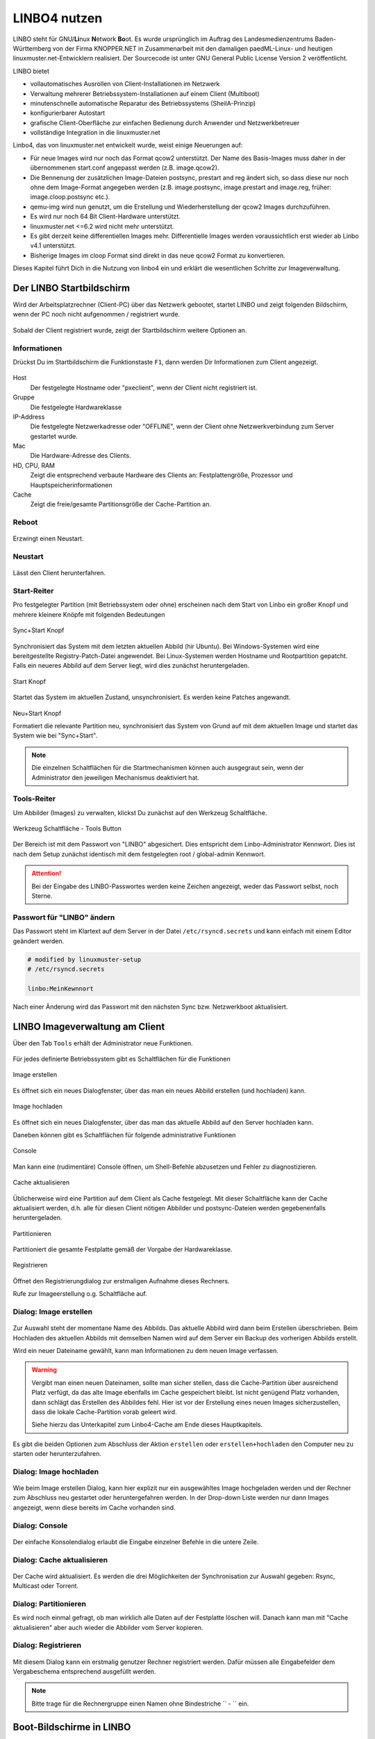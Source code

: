.. _using-linbo-label:

LINBO4 nutzen
=============

LINBO steht für GNU/\ **Li**\ nux **N**\ etwork **Bo**\ ot. Es wurde ursprünglich im Auftrag des Landesmedienzentrums Baden-Württemberg von der Firma
KNOPPER.NET in Zusammenarbeit mit den damaligen paedML-Linux- und heutigen linuxmuster.net-Entwicklern realisiert. Der Sourcecode ist unter GNU General Public License Version 2 veröffentlicht.

LINBO bietet

* vollautomatisches Ausrollen von Client-Installationen im Netzwerk
* Verwaltung mehrerer Betriebssystem-Installationen auf einem Client (Multiboot)
* minutenschnelle automatische Reparatur des Betriebssystems (SheilA-Prinzip)
* konfigurierbarer Autostart
* grafische Client-Oberfläche zur einfachen Bedienung durch Anwender und Netzwerkbetreuer
* vollständige Integration in die linuxmuster.net

Linbo4, das von linuxmuster.net entwickelt wurde, weist einige Neuerungen auf:

* Für neue Images wird nur noch das Format qcow2 unterstützt. Der Name des Basis-Images muss daher in der übernommenen start.conf angepasst werden (z.B. image.qcow2).
* Die Bennenung der zusätzlichen Image-Dateien postsync, prestart and reg ändert sich, so dass diese nur noch ohne dem Image-Format angegeben werden (z.B. image.postsync, image.prestart and image.reg, früher: image.cloop.postsync etc.).
* qemu-img wird nun genutzt, um die Erstellung und Wiederherstellung der qcow2 Images durchzuführen.
* Es wird nur noch 64 Bit Client-Hardware unterstützt.
* linuxmuster.net <=6.2 wird nicht mehr unterstützt.
* Es gibt derzeit keine differentiellen Images mehr. Differentielle Images werden voraussichtlich erst wieder ab Linbo v4.1 unterstützt.
* Bisherige Images im cloop Format sind direkt in das neue qcow2 Format zu konvertieren.

Dieses Kapitel führt Dich in die Nutzung von linbo4 ein und erklärt die wesentlichen Schritte zur Imageverwaltung.

Der LINBO Startbildschirm
-------------------------

Wird der Arbeitsplatzrechner (Client-PC) über das Netzwerk gebootet, startet LINBO und zeigt folgenden Bildschirm, wenn der PC noch nicht aufgenommen / registriert wurde.

.. figure:: media/linbo-mainscreen/linbo-mainscreen-unregistered.png
   :align: center
   :alt: Linbo Startbildschirm eines nicht aufgenommenen Client

Sobald der Client registriert wurde, zeigt der Startbildschirm weitere Optionen an.

.. figure:: media/linbo-mainscreen/linbo-mainscreen-registered.png
   :align: center
   :alt: Linbo Startbildschirm eines aufgenommenen Clients

Informationen
^^^^^^^^^^^^^

Drückst Du im Startbildschirm die Funktionstaste ``F1``, dann werden Dir Informationen zum Client angezeigt.

.. figure:: media/linbo-mainscreen/linbo-mainscreen-infos-f1.png
   :align: center
   :alt: Linbo Infos zum Client - F1

Host
   Der festgelegte Hostname oder "pxeclient", wenn der Client nicht registriert ist.

Gruppe
   Die festgelegte Hardwareklasse

IP-Address
   Die festgelegte Netzwerkadresse oder "OFFLINE", wenn der Client ohne
   Netzwerkverbindung zum Server gestartet wurde.

Mac
   Die Hardware-Adresse des Clients.

HD, CPU, RAM
   Zeigt die entsprechend verbaute Hardware des Clients an:
   Festplattengröße, Prozessor und Hauptspeicherinformationen

Cache
   Zeigt die freie/gesamte Partitionsgröße der Cache-Partition an.


Reboot
^^^^^^

.. figure:: media/linbo-mainscreen/system-reboot.png
   :align: center
   :alt: Linbo Reboot Icon

Erzwingt einen Neustart.

Neustart
^^^^^^^^

.. figure:: ./media/linbo-mainscreen/system-shutdown.png
   :align: center
   :alt: Linbo Shutdown Icon

Lässt den Client herunterfahren.


Start-Reiter
^^^^^^^^^^^^

Pro festgelegter Partition (mit Betriebssystem oder ohne) erscheinen nach dem Start von Linbo ein großer Knopf und mehrere kleinere Knöpfe mit
folgenden Bedeutungen

.. figure:: media/linbo-mainscreen/sync+start.png
   :align: center
   :alt: Linbo Sync+Start Icon
	
   Sync+Start Knopf
	    
Synchronisiert das System mit dem letzten aktuellen Abbild (hir Ubuntu). Bei Windows-Systemen wird eine bereitgestellte Registry-Patch-Datei angewendet. Bei Linux-Systemen werden Hostname und Rootpartition gepatcht. Falls ein neueres Abbild auf dem Server liegt, wird dies zunächst heruntergeladen.

.. figure:: media/linbo-mainscreen/start.png
   :align: center
   :alt: Linbo Start Icon

   Start Knopf

Startet das System im aktuellen Zustand, unsynchronisiert. Es werden keine Patches angewandt.
	    
.. figure:: media/linbo-mainscreen/new-and-start.png
   :align: center
   :alt: Linbo New+Start Icon

   Neu+Start Knopf

   Formatiert die relevante Partition neu, synchronisiert das System von Grund auf mit dem aktuellen Image und startet das System wie bei "Sync+Start".

.. note::

   Die einzelnen Schaltflächen für die Startmechanismen können auch ausgegraut sein, wenn der Administrator den jeweiligen Mechanismus deaktiviert hat.


Tools-Reiter
^^^^^^^^^^^^

Um Abbilder (Images) zu verwalten, klickst Du zunächst auf den Werkzeug Schaltfläche.

.. figure:: media/linbo-mainscreen/tools.png
   :align: center
   :alt: Linbo Tools Icon
  
   Werkzeug Schaltfläche - Tools Button

Der Bereich ist mit dem Passwort von "LINBO" abgesichert. Dies entspricht dem Linbo-Administrator Kennwort. Dies ist nach dem Setup zunächst identisch mit dem festgelegten root / global-admin Kennwort.

.. figure:: media/linbo-mainscreen/password-dialog.png
   :align: center
   :alt: Linbo Password Dialog


.. attention::

   Bei der Eingabe des LINBO-Passwortes werden keine Zeichen angezeigt, weder das Passwort selbst, noch Sterne.
 
Passwort für "LINBO" ändern
^^^^^^^^^^^^^^^^^^^^^^^^^^^
 
Das Passwort steht im Klartext auf dem Server in der Datei ``/etc/rsyncd.secrets`` und kann einfach mit einem Editor geändert werden.

.. code::
 
   # modified by linuxmuster-setup
   # /etc/rsyncd.secrets

   linbo:MeinKewnnort

Nach einer Änderung wird das Passwort mit den nächsten Sync bzw. Netzwerkboot aktualisiert.


LINBO Imageverwaltung am Client
-------------------------------

Über den Tab ``Tools`` erhält der Administrator neue Funktionen.

.. figure:: media/linbo-imagingscreen/linbo-imagingscreen.png
   :align: center
   :alt: Linbo Tools - Imaging Functions

Für jedes definierte Betriebssystem gibt es Schaltflächen für die Funktionen

.. figure:: media/linbo-imagingscreen/image-os.png
   :align: center
   :alt: Linbo Create Image

   Image erstellen

Es öffnet sich ein neues Dialogfenster, über das man ein neues Abbild erstellen (und hochladen) kann.

.. figure:: media/linbo-imagingscreen/upload.png
   :align: center
   :alt: Linbo Upload Image

   Image hochladen

Es öffnet sich ein neues Dialogfenster, über das man das aktuelle Abbild auf den Server hochladen kann.

Daneben können gibt es Schaltflächen für folgende administrative Funktionen 

.. figure:: media/linbo-imagingscreen/console.png
   :align: center
   :alt: Linbo Console

   Console

Man kann eine (rudimentäre) Console öffnen, um Shell-Befehle abzusetzen und Fehler zu diagnostizieren.

.. figure:: media/linbo-imagingscreen/cache.png
   :align: center
   :alt: Linbo Cache

   Cache aktualisieren

Üblicherweise wird eine Partition auf dem Client als Cache festgelegt. Mit dieser Schaltfläche kann der Cache aktualisiert werden, d.h. alle für diesen Client nötigen Abbilder und postsync-Dateien werden gegebenenfalls heruntergeladen.

.. figure:: media/linbo-imagingscreen/partition.png
   :align: center
   :alt: Linbo Partitioning

   Partitionieren

Partitioniert die gesamte Festplatte gemäß der Vorgabe der Hardwareklasse.

.. figure:: media/linbo-imagingscreen/register.png
   :align: center
   :alt: Linbo Register

   Registrieren

Öffnet den Registrierungdialog zur erstmaligen Aufnahme dieses Rechners.

Rufe zur Imageerstellung o.g. Schaltfläche auf.


Dialog: Image erstellen
^^^^^^^^^^^^^^^^^^^^^^^

.. figure:: ./media/linbo-imagingscreen/create-image-dialog.png
   :align: center
   :alt: Linbo Create Image Dialog

Zur Auswahl steht der momentane Name des Abbilds. Das aktuelle Abbild wird dann beim Erstellen überschrieben. Beim Hochladen des aktuellen Abbilds mit demselben Namen wird auf dem Server ein Backup des vorherigen Abbilds erstellt.

Wird ein neuer Dateiname gewählt, kann man Informationen zu dem neuen Image verfassen.

.. warning:: 

   Vergibt man einen neuen Dateinamen, sollte man sicher stellen, dass die Cache-Partition über ausreichend Platz verfügt, da das alte Image ebenfalls im Cache gespeichert bleibt. Ist nicht genügend Platz vorhanden, dann schlägt das Erstellen des Abbildes fehl. Hier ist vor der Erstellung eines neuen Images sicherzustellen, dass die lokale Cache-Partition vorab geleert wird. 
   
   Siehe hierzu das Unterkapitel zum Linbo4-Cache am Ende dieses Hauptkapitels.

Es gibt die beiden Optionen zum Abschluss der Aktion ``erstellen`` oder ``erstellen+hochladen`` den Computer neu zu starten oder
herunterzufahren.

Dialog: Image hochladen
^^^^^^^^^^^^^^^^^^^^^^^

.. figure:: media/linbo-imagingscreen/upload-image-dialog.png
   :align: center
   :alt: Linbo Upload Image

Wie beim Image erstellen Dialog, kann hier explizit nur ein ausgewähltes Image hochgeladen werden und der Rechner zum Abschluss neu gestartet oder heruntergefahren werden. In der Drop-down Liste werden nur dann Images angezeigt, wenn diese bereits im Cache vorhanden sind.

Dialog: Console
^^^^^^^^^^^^^^^

.. figure:: media/linbo-imagingscreen/console-dialog.png
   :align: center
   :alt: Linbo Console Dialog

Der einfache Konsolendialog erlaubt die Eingabe einzelner Befehle in die untere Zeile.

Dialog: Cache aktualisieren
^^^^^^^^^^^^^^^^^^^^^^^^^^^

.. figure:: media/linbo-imagingscreen/update-cache-dialog.png
   :align: center
   :alt: Linbo Update cache

Der Cache wird aktualisiert. Es werden die drei Möglichkeiten der Synchronisation zur Auswahl gegeben: Rsync, Multicast oder Torrent.

Dialog: Partitionieren
^^^^^^^^^^^^^^^^^^^^^^

Es wird noch einmal gefragt, ob man wirklich alle Daten auf der Festplatte löschen will. Danach kann man mit "Cache aktualisieren"
aber auch wieder die Abbilder vom Server kopieren.

Dialog: Registrieren
^^^^^^^^^^^^^^^^^^^^

.. figure:: media/linbo-imagingscreen/register-dialog.png
   :align: center
   :alt: Linbo Register Dialog

Mit diesem Dialog kann ein erstmalig genutzer Rechner registriert werden. Dafür müssen alle Eingabefelder dem Vergabeschema entsprechend ausgefüllt werden.

.. note:: 

   Bitte trage für die Rechnergruppe einen Namen ohne Bindestriche `` - `` ein.


Boot-Bildschirme in LINBO
-------------------------

Beim Booten in LINBO sind folgende Bildschirme sichtbar:


Bootvorgang via Netzwerk
^^^^^^^^^^^^^^^^^^^^^^^^

.. figure:: media/linbo-bootscreen/linbo-tftp.png
   :align: center
   :alt: Initialmeldungen beim Bootvorgang via Netzwerk (PXE)

   Initialmeldungen beim Bootvorgang via Netzwerk (PXE)

Egal ob über die lokale Festplatte gebootet wurde oder nach dem Bootvorgang via Netzwerkkarte (PXE) wird mit der Gruppenkonfiguration der Kernel geladen.

.. figure:: media/linbo-bootscreen/linbo-group.png
   :align: center
   :alt: Bootbildschirm: Laden des Kernels

   Bootbildschirm: Laden des Kernels

Der gebootete LINBO-Kernel erscheint als ASCII-Art.

.. figure:: media/linbo-bootscreen/linbo-ascii.png
   :align: center
   :alt: LINBO-Kernelboot ASCII-Art

   LINBO-Kernelboot ASCII-Art

Die Grub-Konfiguration wird ggf aktualisiert, danach erscheint der reguläre ``LINBO Startbildschirm``.

Boot-Abbild für USB-Sticks und CD/DVD
-------------------------------------

Zum Brennen auf CD/DVD oder zum Kopieren auf einen USB-Stick lädst Du zuerst das aktuelle linbo - Abbild als linbo.iso herunter.

Melde Dich zuerst an der Schulkonsole an:

https://10.0.0.1/

Melde Dich an der Schulkonsole als Benutzer ``global-admin`` an.

.. figure:: media/linbo-bootscreen/linbo-iso-login-school-console.png
   :align: center
   :alt: LINBO - Login School Console

Wähle dann links den Menüpunt ``linbo4`` aus.

.. figure:: media/linbo-bootscreen/linbo-iso-menue-linbo4.png
   :align: center
   :alt: LINBO4 Menue

Rechts im Fenster erscheinen ganz unten zwei Buttons. Klicke nun den Button ``Linbo Boot herunterladen``.

Es erscheint ein Fenster zum Download des ISO-Images.

.. figure:: media/linbo-bootscreen/linbo-iso-download.png
   :align: center
   :alt: Download linbo.iso

Das Booten eines Rechers mit einem Linbo-Stick oder einer Linbo-CD/DVD kann nötig werden, wenn - in seltenen Fällen - Linbo nicht per PXE installiert wird.

Bootet man einen Rechner vom Stick, oder von einer CD/DVD, dann sieht man folgendes Bild:

.. image:: media/linbo_screen1.png

Mit ``Enter`` wird der Client gebootet
 
.. image:: media/linbo_screen2.png

Mit der Auswahl durch die Pfeiltasten der Tastatur ``Ersteinrichtung + Neustart`` wird Linbo eingerichtet und der Rechner mit Linbo gestartet. Nach dem Neustart stehen alle Linbo-Funktionen zur Verfügung.

Linbo4-Cache: Hinweise
----------------------

Linbo4 nutzt auf jedem Client eine lokale Cache-Partition, um ein oder mehrere Image/s eine Betriebssystems lokal vorzuhalten. Es lassen sich so unterschiedliche Verhaltensweisen eines Clients entweder via start.conf Datei oder via linbo-remote steuern.

Cache-Verhalten
^^^^^^^^^^^^^^^

Ausgangszustände des Linbo-Caches können sein:

1.  Cache ist leer.
2.  Cache beinhaltet ein altes, aber gewünschtes Image.
3.  Cache beinhaltet ein aktuelles Image.
4.  Cache beinhaltet ein altes, aber nicht mehr gewünschtes Image.
5.  Cache beinhaltet zwei alte, aber gewünschte Images.
6.  Cache beinhaltet zwei aktuelle Images.
7.  Cache beinhaltet zwei alte, aber nicht mehr gewünschte Images.

Weitere Fälle sind denkbar. 

- Welches Verhalten stellt sich dar? 
- Welche Wirkung hat in Linbo der Befehl initcache - also eine vorherige Bereinigung / neue Befüllung des Linbo-Caches?

1. Fall 1, das Image wird geladen ohne „initcache“.
2. Fall 2, das neue Image wird geladen ohne „initcache“, das alte wird gelöscht.
3. Fall 3, nichts passiert, ob mit oder ohne „initcache“.
4. Fall 4, ohne „initcache“ läuft man Gefahr, dass der Cache voll läuft, mit „initcache“ wird das überflüssige Image gelöscht.
5. Fall 5, die Images werden geladen (ohne „initcache“), die alten Images werden gelöscht.
6. Fall 6, nichts passiert, ob mit oder ohne „initcache“.
7. Fall 7, ohne „initcache“ läuft man Gefahr, dass der Cache voll läuft; mit „initcache“ werden die Images gelöscht und die neuen Images geladen.


Grundsätzlich gilt:

- ``initcache`` ist dann hilfreich, wenn

  ..  ein neues Image nur in den Cache heruntergeladen werden soll,
  ..  der Client mehrere Images für mehrere BS vorhält und neue Versionen in einem Schwung in den lokalen Cache heruntergeladen werden sollen,
  ..  es für den Client ein Image mit neuem Namen gibt und sichergestellt werden soll, dass vor dem Herunterladen das Image mit dem alten Namen gelöscht wird, um Platzproblemen im Cache vorzubeugen.

- ``initcache`` ist überflüssig, wenn nur ein Betriebssystem mit einem neuen Image gesynct werden soll und es keinen Grund gibt den Cache aufzuräumen. Das Image wird auch mit sync heruntergeladen.

- ``initcache`` ist kontraproduktiv, wenn der Client mehrere Images vorhält und beim Sync dann u.U. länger als nötig unbenutzbar ist, weil zuerst alle neuen Images (nicht nur das zu syncende) heruntergeladen werden.

Initcache anwenden
^^^^^^^^^^^^^^^^^^

**Option 1**

In der Hardwareklasse (HWK) besteht für Linbo in der start.conf die Möglichkeit die Option

.. code::

   [LINBO]                       # globale Konfiguration
   Cache = /dev/sda6             # lokale Cache Partition
   Server = 10.0.0.1             # IP des Linbo-Servers, der das Linbo-Repository vorhaelt
   Group = r101                  # Name der Rechnergruppe fuer die diese Konfigurationsdatei gilt
   SystemType = efi64            # moeglich ist bios|bios64|efi32|efi64 (Standard: bios fuer bios 32bit)
   RootTimeout = 600             # automatischer Rootlogout nach 600 Sek.
   AutoPartition = no            # automatische Partitionsreparatur beim LINBO-Start
   AutoFormat = no               # kein automatisches Formatieren aller Partitionen beim LINBO-Start
   AutoInitCache = no            # kein automatisches Befuellen des Caches beim LINBO-Start
   DownloadType = torrent        # Image-Download per torrent|multicast|rsync, default ist rsync
   KernelOptions = quiet splash  # 

Wird der Parameter ``AutInitCache=yes`` gesetzt, so wird der lokale Cache jedesmal vollständig neu befüllt. Das ist entsprechend der oben beschriebenen Fälle allerdings nicht immer sinnvoll.

**Option 2**

Vom linuxmuster.net Server aus wird mit ``linbo-remote`` das Verhalten für initcache bei Bedarf gezielt gesteuert. In der start.conf der Linbo-HWK ist die Option ``AutoInitCache=no`` gesetzt.

Mit folgendem Befehl, der auf dem Server abgesetzt wird, lässt sich der Cache beim nächsten Boot-Vorgang des betreffenden PCs neu befüllen:

.. code::

   linbo-remote -i r100-pc01 -w 45 -p initcache,sync:1,sync:2,sync:3,start:2
   
Es werden WOL-Pakete an den PC r100-pc01 gesendet, um diesen "aufzuwecken". Nach einer Wartezeit von 45 Sekunden werden die angegebenen Befehle an den Client weitergegeben. Es
wird der Cache neu befüllt, das 1., 2. und 3. Betriebssystem synchronisiert und das 2. Betriebssystem gestartet.
   
Dies kann ebenfalls für eine ganze Rechnergruppe angewendet werden:

.. code::

   linbo-remote -g r101 -w 60 -p initcache,sync:1;sync:2,sync:3,start:2
   
Es werden ein WOL-Pakete an alle PCs der Geruppe r101 gesendet, um diese "aufzuwecken". Nach einer Wartezeit von 60 Sekunden werden die angegebenen Befehle an dien Clients weitergegeben. Es
wird der Cache neu befüllt, das 1., 2. und 3. Betriebssystem synchronisiert und das 2. Betriebssystem gestartet.

Zudem kann mit ``linbo-remote`` auch gezielt eine Partition formatiert werden und danach die Synchronisation sowie der Start eines gewünschten Betriebssystems erfolgen:

.. code::

  linbo-remote -i win10-client1 -p format:3,sync:1,start:1

Dabei ist zu beachten:

* ``format:<#>``: 
  Schreibt die Partitionstabelle und formatiert nur die Partition mit der angegebenen Nummer aus der Partitionstabelle. Achtung: Bei UEFI-System ist EFI immer die erste Partition
* ``sync:<#>``: 
  Synchronisiert das Betriebsysystem, das in der start.conf an der angegebenen <#> Position eingetragen wurde.
* ``start:<#>``:
  Startet das Betriebsyssystem, das in der start.conf an der angegebenen <#> Position eingetragen wurde.








